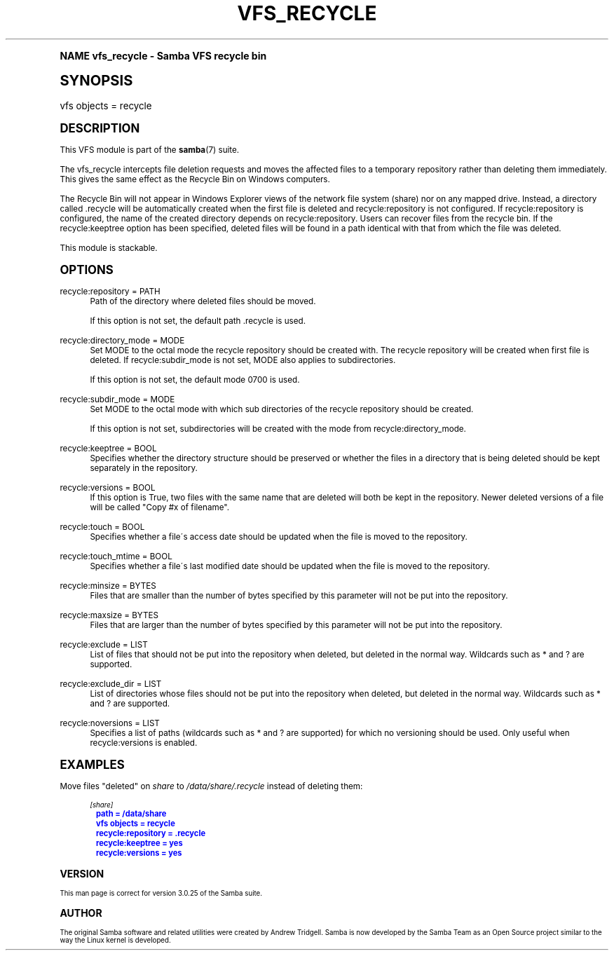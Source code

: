 .\"     Title: vfs_recycle
.\"    Author: [see the "AUTHOR" section]
.\" Generator: DocBook XSL Stylesheets v1.74.0 <http://docbook.sf.net/>
.\"      Date: 01/27/2009
.\"    Manual: System Administration tools
.\"    Source: Samba 3.3
.\"  Language: English
.\"
.TH "VFS_RECYCLE" "8" "01/27/2009" "Samba 3\&.3" "System Administration tools"
.\" -----------------------------------------------------------------
.\" * (re)Define some macros
.\" -----------------------------------------------------------------
.\" ~~~~~~~~~~~~~~~~~~~~~~~~~~~~~~~~~~~~~~~~~~~~~~~~~~~~~~~~~~~~~~~~~
.\" toupper - uppercase a string (locale-aware)
.\" ~~~~~~~~~~~~~~~~~~~~~~~~~~~~~~~~~~~~~~~~~~~~~~~~~~~~~~~~~~~~~~~~~
.de toupper
.tr aAbBcCdDeEfFgGhHiIjJkKlLmMnNoOpPqQrRsStTuUvVwWxXyYzZ
\\$*
.tr aabbccddeeffgghhiijjkkllmmnnooppqqrrssttuuvvwwxxyyzz
..
.\" ~~~~~~~~~~~~~~~~~~~~~~~~~~~~~~~~~~~~~~~~~~~~~~~~~~~~~~~~~~~~~~~~~
.\" SH-xref - format a cross-reference to an SH section
.\" ~~~~~~~~~~~~~~~~~~~~~~~~~~~~~~~~~~~~~~~~~~~~~~~~~~~~~~~~~~~~~~~~~
.de SH-xref
.ie n \{\
.\}
.toupper \\$*
.el \{\
\\$*
.\}
..
.\" ~~~~~~~~~~~~~~~~~~~~~~~~~~~~~~~~~~~~~~~~~~~~~~~~~~~~~~~~~~~~~~~~~
.\" SH - level-one heading that works better for non-TTY output
.\" ~~~~~~~~~~~~~~~~~~~~~~~~~~~~~~~~~~~~~~~~~~~~~~~~~~~~~~~~~~~~~~~~~
.de1 SH
.\" put an extra blank line of space above the head in non-TTY output
.if t \{\
.sp 1
.\}
.sp \\n[PD]u
.nr an-level 1
.set-an-margin
.nr an-prevailing-indent \\n[IN]
.fi
.in \\n[an-margin]u
.ti 0
.HTML-TAG ".NH \\n[an-level]"
.it 1 an-trap
.nr an-no-space-flag 1
.nr an-break-flag 1
\." make the size of the head bigger
.ps +3
.ft B
.ne (2v + 1u)
.ie n \{\
.\" if n (TTY output), use uppercase
.toupper \\$*
.\}
.el \{\
.nr an-break-flag 0
.\" if not n (not TTY), use normal case (not uppercase)
\\$1
.in \\n[an-margin]u
.ti 0
.\" if not n (not TTY), put a border/line under subheading
.sp -.6
\l'\n(.lu'
.\}
..
.\" ~~~~~~~~~~~~~~~~~~~~~~~~~~~~~~~~~~~~~~~~~~~~~~~~~~~~~~~~~~~~~~~~~
.\" SS - level-two heading that works better for non-TTY output
.\" ~~~~~~~~~~~~~~~~~~~~~~~~~~~~~~~~~~~~~~~~~~~~~~~~~~~~~~~~~~~~~~~~~
.de1 SS
.sp \\n[PD]u
.nr an-level 1
.set-an-margin
.nr an-prevailing-indent \\n[IN]
.fi
.in \\n[IN]u
.ti \\n[SN]u
.it 1 an-trap
.nr an-no-space-flag 1
.nr an-break-flag 1
.ps \\n[PS-SS]u
\." make the size of the head bigger
.ps +2
.ft B
.ne (2v + 1u)
.if \\n[.$] \&\\$*
..
.\" ~~~~~~~~~~~~~~~~~~~~~~~~~~~~~~~~~~~~~~~~~~~~~~~~~~~~~~~~~~~~~~~~~
.\" BB/BE - put background/screen (filled box) around block of text
.\" ~~~~~~~~~~~~~~~~~~~~~~~~~~~~~~~~~~~~~~~~~~~~~~~~~~~~~~~~~~~~~~~~~
.de BB
.if t \{\
.sp -.5
.br
.in +2n
.ll -2n
.gcolor red
.di BX
.\}
..
.de EB
.if t \{\
.if "\\$2"adjust-for-leading-newline" \{\
.sp -1
.\}
.br
.di
.in
.ll
.gcolor
.nr BW \\n(.lu-\\n(.i
.nr BH \\n(dn+.5v
.ne \\n(BHu+.5v
.ie "\\$2"adjust-for-leading-newline" \{\
\M[\\$1]\h'1n'\v'+.5v'\D'P \\n(BWu 0 0 \\n(BHu -\\n(BWu 0 0 -\\n(BHu'\M[]
.\}
.el \{\
\M[\\$1]\h'1n'\v'-.5v'\D'P \\n(BWu 0 0 \\n(BHu -\\n(BWu 0 0 -\\n(BHu'\M[]
.\}
.in 0
.sp -.5v
.nf
.BX
.in
.sp .5v
.fi
.\}
..
.\" ~~~~~~~~~~~~~~~~~~~~~~~~~~~~~~~~~~~~~~~~~~~~~~~~~~~~~~~~~~~~~~~~~
.\" BM/EM - put colored marker in margin next to block of text
.\" ~~~~~~~~~~~~~~~~~~~~~~~~~~~~~~~~~~~~~~~~~~~~~~~~~~~~~~~~~~~~~~~~~
.de BM
.if t \{\
.br
.ll -2n
.gcolor red
.di BX
.\}
..
.de EM
.if t \{\
.br
.di
.ll
.gcolor
.nr BH \\n(dn
.ne \\n(BHu
\M[\\$1]\D'P -.75n 0 0 \\n(BHu -(\\n[.i]u - \\n(INu - .75n) 0 0 -\\n(BHu'\M[]
.in 0
.nf
.BX
.in
.fi
.\}
..
.\" -----------------------------------------------------------------
.\" * set default formatting
.\" -----------------------------------------------------------------
.\" disable hyphenation
.nh
.\" disable justification (adjust text to left margin only)
.ad l
.\" -----------------------------------------------------------------
.\" * MAIN CONTENT STARTS HERE *
.\" -----------------------------------------------------------------
.SH "Name"
vfs_recycle \- Samba VFS recycle bin
.SH "Synopsis"
.fam C
.HP \w'\ 'u
\FCvfs objects = recycle\F[]
.fam
.SH "DESCRIPTION"
.PP
This VFS module is part of the
\fBsamba\fR(7)
suite\&.
.PP
The
\FCvfs_recycle\F[]
intercepts file deletion requests and moves the affected files to a temporary repository rather than deleting them immediately\&. This gives the same effect as the Recycle Bin on Windows computers\&.
.PP
The Recycle Bin will not appear in Windows Explorer views of the network file system (share) nor on any mapped drive\&. Instead, a directory called \&.recycle will be automatically created when the first file is deleted and recycle:repository is not configured\&. If recycle:repository is configured, the name of the created directory depends on recycle:repository\&. Users can recover files from the recycle bin\&. If the recycle:keeptree option has been specified, deleted files will be found in a path identical with that from which the file was deleted\&.
.PP
This module is stackable\&.
.SH "OPTIONS"
.PP
recycle:repository = PATH
.RS 4
Path of the directory where deleted files should be moved\&.
.sp
If this option is not set, the default path \&.recycle is used\&.
.RE
.PP
recycle:directory_mode = MODE
.RS 4
Set MODE to the octal mode the recycle repository should be created with\&. The recycle repository will be created when first file is deleted\&. If recycle:subdir_mode is not set, MODE also applies to subdirectories\&.
.sp
If this option is not set, the default mode 0700 is used\&.
.RE
.PP
recycle:subdir_mode = MODE
.RS 4
Set MODE to the octal mode with which sub directories of the recycle repository should be created\&.
.sp
If this option is not set, subdirectories will be created with the mode from recycle:directory_mode\&.
.RE
.PP
recycle:keeptree = BOOL
.RS 4
Specifies whether the directory structure should be preserved or whether the files in a directory that is being deleted should be kept separately in the repository\&.
.RE
.PP
recycle:versions = BOOL
.RS 4
If this option is True, two files with the same name that are deleted will both be kept in the repository\&. Newer deleted versions of a file will be called "Copy #x of filename"\&.
.RE
.PP
recycle:touch = BOOL
.RS 4
Specifies whether a file\'s access date should be updated when the file is moved to the repository\&.
.RE
.PP
recycle:touch_mtime = BOOL
.RS 4
Specifies whether a file\'s last modified date should be updated when the file is moved to the repository\&.
.RE
.PP
recycle:minsize = BYTES
.RS 4
Files that are smaller than the number of bytes specified by this parameter will not be put into the repository\&.
.RE
.PP
recycle:maxsize = BYTES
.RS 4
Files that are larger than the number of bytes specified by this parameter will not be put into the repository\&.
.RE
.PP
recycle:exclude = LIST
.RS 4
List of files that should not be put into the repository when deleted, but deleted in the normal way\&. Wildcards such as * and ? are supported\&.
.RE
.PP
recycle:exclude_dir = LIST
.RS 4
List of directories whose files should not be put into the repository when deleted, but deleted in the normal way\&. Wildcards such as * and ? are supported\&.
.RE
.PP
recycle:noversions = LIST
.RS 4
Specifies a list of paths (wildcards such as * and ? are supported) for which no versioning should be used\&. Only useful when recycle:versions is enabled\&.
.RE
.SH "EXAMPLES"
.PP
Move files "deleted" on
\fIshare\fR
to
\fI/data/share/\&.recycle\fR
instead of deleting them:
.sp
.if n \{\
.RS 4
.\}
.fam C
.ps -1
.nf
.if t \{\
.sp -1
.\}
.BB lightgray adjust-for-leading-newline
.sp -1

        \fI[share]\fR
	\m[blue]\fBpath = /data/share\fR\m[]
	\m[blue]\fBvfs objects = recycle\fR\m[]
	\m[blue]\fBrecycle:repository = \&.recycle\fR\m[]
	\m[blue]\fBrecycle:keeptree = yes\fR\m[]
	\m[blue]\fBrecycle:versions = yes\fR\m[]
.EB lightgray adjust-for-leading-newline
.if t \{\
.sp 1
.\}
.fi
.fam
.ps +1
.if n \{\
.RE
.\}
.SH "VERSION"
.PP
This man page is correct for version 3\&.0\&.25 of the Samba suite\&.
.SH "AUTHOR"
.PP
The original Samba software and related utilities were created by Andrew Tridgell\&. Samba is now developed by the Samba Team as an Open Source project similar to the way the Linux kernel is developed\&.
